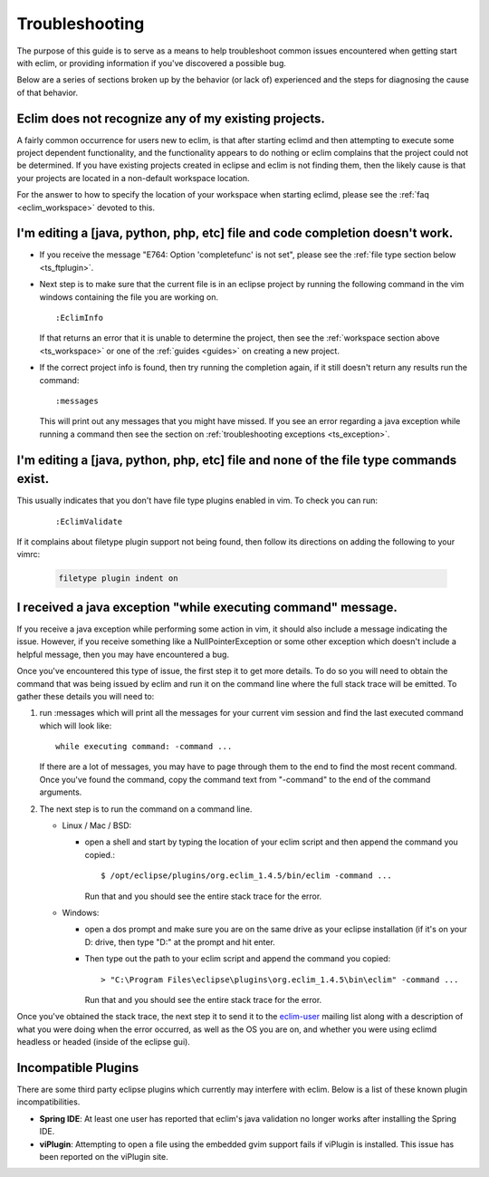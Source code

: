 .. Copyright (C) 2005 - 2009  Eric Van Dewoestine

   This program is free software: you can redistribute it and/or modify
   it under the terms of the GNU General Public License as published by
   the Free Software Foundation, either version 3 of the License, or
   (at your option) any later version.

   This program is distributed in the hope that it will be useful,
   but WITHOUT ANY WARRANTY; without even the implied warranty of
   MERCHANTABILITY or FITNESS FOR A PARTICULAR PURPOSE.  See the
   GNU General Public License for more details.

   You should have received a copy of the GNU General Public License
   along with this program.  If not, see <http://www.gnu.org/licenses/>.

.. _guides/troubleshoot:

Troubleshooting
===============

The purpose of this guide is to serve as a means to help troubleshoot common
issues encountered when getting start with eclim, or providing information if
you've discovered a possible bug.

Below are a series of sections broken up by the behavior (or lack of)
experienced and the steps for diagnosing the cause of that behavior.


.. _ts_workspace:

Eclim does not recognize any of my existing projects.
-----------------------------------------------------

A fairly common occurrence for users new to eclim, is that after starting
eclimd and then attempting to execute some project dependent functionality,
and the functionality appears to do nothing or eclim complains that the project
could not be determined.  If you have existing projects created in eclipse and
eclim is not finding them, then the likely cause is that your projects are
located in a non-default workspace location.

For the answer to how to specify the location of your workspace when starting
eclimd, please see the :ref:`faq <eclim_workspace>` devoted to this.


.. _ts_completion:

I'm editing a [java, python, php, etc] file and code completion doesn't work.
-----------------------------------------------------------------------------

- If you receive the message "E764: Option 'completefunc' is not set", please
  see the :ref:`file type section below <ts_ftplugin>`.

- Next step is to make sure that the current file is in an eclipse project by
  running the following command in the vim windows containing the file you are
  working on.

  ::

    :EclimInfo

  If that returns an error that it is unable to determine the project, then see
  the :ref:`workspace section above <ts_workspace>` or one of the
  :ref:`guides <guides>` on creating a new project.

- If the correct project info is found, then try running the completion again,
  if it still doesn't return any results run the command:

  ::

    :messages

  This will print out any messages that you might have missed.  If you see an
  error regarding a java exception while running a command then see the section
  on :ref:`troubleshooting exceptions <ts_exception>`.


.. _ts_ftplugin:

I'm editing a [java, python, php, etc] file and none of the file type commands exist.
-------------------------------------------------------------------------------------

This usually indicates that you don't have file type plugins enabled in vim.
To check you can run:

  ::

    :EclimValidate

If it complains about filetype plugin support not being found, then follow its
directions on adding the following to your vimrc:

  .. code-block:: vim

    filetype plugin indent on


.. _ts_exception:

I received a java exception "while executing command" message.
--------------------------------------------------------------

If you receive a java exception while performing some action in vim, it should
also include a message indicating the issue.  However, if you receive something
like a NullPointerException or some other exception which doesn't include a
helpful message, then you may have encountered a bug.

Once you've encountered this type of issue, the first step it to get more
details.  To do so you will need to obtain the command that was being issued by
eclim and run it on the command line where the full stack trace will be
emitted.  To gather these details you will need to:

1. run :messages which will print all the messages for your current vim session
   and find the last executed command which will look like:

   ::

     while executing command: -command ...

   If there are a lot of messages, you may have to page through them to the
   end to find the most recent command.  Once you've found the command, copy
   the command text from "-command" to the end of the command arguments.

2. The next step is to run the command on a command line.

   - Linux / Mac / BSD:

     - open a shell and start by typing the location of your eclim script and
       then append the command you copied.:

       ::

         $ /opt/eclipse/plugins/org.eclim_1.4.5/bin/eclim -command ...

       Run that and you should see the entire stack trace for the error.


   - Windows:

     - open a dos prompt and make sure you are on the same drive as your
       eclipse installation (if it's on your D: drive, then type "D:" at the
       prompt and hit enter.
     - Then type out the path to your eclim script and append the command you
       copied:

       ::

         > "C:\Program Files\eclipse\plugins\org.eclim_1.4.5\bin\eclim" -command ...

       Run that and you should see the entire stack trace for the error.

Once you've obtained the stack trace, the next step it to send it to the
eclim-user_ mailing list along with a description of what you were doing when
the error occurred, as well as the OS you are on, and whether you were using
eclimd headless or headed (inside of the eclipse gui).


.. _ts_incompatible_plugins:

Incompatible Plugins
--------------------

There are some third party eclipse plugins which currently may interfere with
eclim.  Below is a list of these known plugin incompatibilities.

- **Spring IDE**: At least one user has reported that eclim's java validation
  no longer works after installing the Spring IDE.
- **viPlugin**: Attempting to open a file using the embedded gvim support
  fails if viPlugin is installed.  This issue has been reported on the
  viPlugin site.


.. _eclim-user: http://groups.google.com/group/eclim-user
